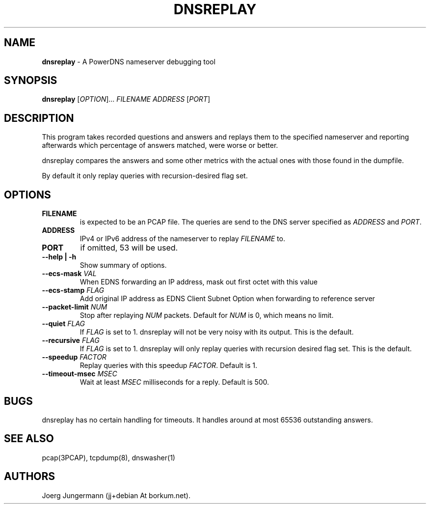 .TH "DNSREPLAY" "1" "September 2012" "" ""
.SH NAME
.PP
\f[B]dnsreplay\f[] \- A PowerDNS nameserver debugging tool
.SH SYNOPSIS
.PP
\f[B]dnsreplay\f[] [\f[I]OPTION\f[]]...
\f[I]FILENAME\f[] \f[I]ADDRESS\f[] [\f[I]PORT\f[]]
.SH DESCRIPTION
.PP
This program takes recorded questions and answers and replays them to
the specified nameserver and reporting afterwards which percentage of
answers matched, were worse or better.
.PP
dnsreplay compares the answers and some other metrics with the actual
ones with those found in the dumpfile.
.PP
By default it only replay queries with recursion\-desired flag set.
.SH OPTIONS
.TP
.B FILENAME
is expected to be an PCAP file.
The queries are send to the DNS server specified as \f[I]ADDRESS\f[] and
\f[I]PORT\f[].
.RS
.RE
.TP
.B ADDRESS
IPv4 or IPv6 address of the nameserver to replay \f[I]FILENAME\f[] to.
.RS
.RE
.TP
.B PORT
if omitted, 53 will be used.
.RS
.RE
.TP
.B \-\-help | \-h
Show summary of options.
.RS
.RE
.TP
.B \-\-ecs\-mask \f[I]VAL\f[]
When EDNS forwarding an IP address, mask out first octet with this value
.RS
.RE
.TP
.B \-\-ecs\-stamp \f[I]FLAG\f[]
Add original IP address as EDNS Client Subnet Option when forwarding to
reference server
.RS
.RE
.TP
.B \-\-packet\-limit \f[I]NUM\f[]
Stop after replaying \f[I]NUM\f[] packets.
Default for \f[I]NUM\f[] is 0, which means no limit.
.RS
.RE
.TP
.B \-\-quiet \f[I]FLAG\f[]
If \f[I]FLAG\f[] is set to 1.
dnsreplay will not be very noisy with its output.
This is the default.
.RS
.RE
.TP
.B \-\-recursive \f[I]FLAG\f[]
If \f[I]FLAG\f[] is set to 1.
dnsreplay will only replay queries with recursion desired flag set.
This is the default.
.RS
.RE
.TP
.B \-\-speedup \f[I]FACTOR\f[]
Replay queries with this speedup \f[I]FACTOR\f[].
Default is 1.
.RS
.RE
.TP
.B \-\-timeout\-msec \f[I]MSEC\f[]
Wait at least \f[I]MSEC\f[] milliseconds for a reply.
Default is 500.
.RS
.RE
.SH BUGS
.PP
dnsreplay has no certain handling for timeouts.
It handles around at most 65536 outstanding answers.
.SH SEE ALSO
.PP
pcap(3PCAP), tcpdump(8), dnswasher(1)
.SH AUTHORS
Joerg Jungermann (jj+debian At borkum.net).

